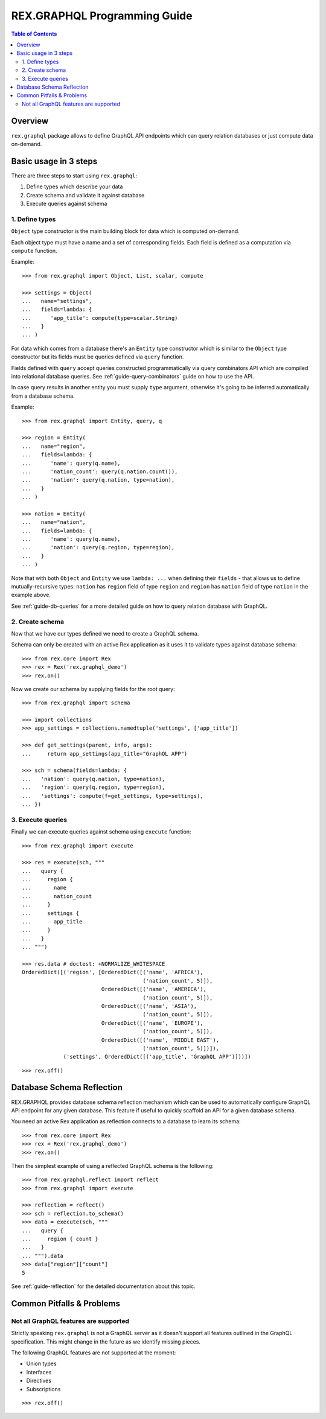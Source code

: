 *********************************
  REX.GRAPHQL Programming Guide
*********************************

.. contents:: Table of Contents
.. role:: mod(literal)
.. role:: class(literal)
.. role:: meth(literal)
.. role:: func(literal)

Overview
========

``rex.graphql`` package allows to define GraphQL API endpoints which can query
relation databases or just compute data on-demand.

Basic usage in 3 steps
======================

There are three steps to start using ``rex.graphql``:

1. Define types which describe your data
2. Create schema and validate it against database
3. Execute queries against schema

1. Define types
---------------

``Object`` type constructor is the main building block for data which is
computed on-demand.

Each object type must have a name and a set of corresponding fields. Each field
is defined as a computation via ``compute`` function.

Example::

   >>> from rex.graphql import Object, List, scalar, compute

   >>> settings = Object(
   ...   name="settings",
   ...   fields=lambda: {
   ...      'app_title': compute(type=scalar.String)
   ...   }
   ... )

For data which comes from a database there's an ``Entity`` type constructor
which is similar to the ``Object`` type constructor but its fields must be
queries defined via ``query`` function.

Fields defined with ``query`` accept queries constructed programmatically via
query combinators API which are compiled into relational database queries. See
:ref:`guide-query-combinators` guide on how to use the API.

In case query results in another entity you must supply ``type`` argument,
otherwise it's going to be inferred automatically from a database schema.

Example::

   >>> from rex.graphql import Entity, query, q

   >>> region = Entity(
   ...   name="region",
   ...   fields=lambda: {
   ...      'name': query(q.name),
   ...      'nation_count': query(q.nation.count()),
   ...      'nation': query(q.nation, type=nation),
   ...   }
   ... )

   >>> nation = Entity(
   ...   name="nation",
   ...   fields=lambda: {
   ...      'name': query(q.name),
   ...      'nation': query(q.region, type=region),
   ...   }
   ... )

Note that with both ``Object`` and ``Entity`` we use ``lambda: ...`` when
defining their ``fields`` - that allows us to define mutually-recursive types:
``nation`` has ``region`` field of type ``region`` and ``region`` has ``nation``
field of type ``nation`` in the example above.

See :ref:`guide-db-queries` for a more detailed guide on how to query relation
database with GraphQL.

2. Create schema
----------------

Now that we have our types defined we need to create a GraphQL schema.

Schema can only be created with an active Rex application as it uses it to
validate types against database schema::

   >>> from rex.core import Rex
   >>> rex = Rex('rex.graphql_demo')
   >>> rex.on()

Now we create our schema by supplying fields for the root query::

   >>> from rex.graphql import schema

   >>> import collections
   >>> app_settings = collections.namedtuple('settings', ['app_title'])

   >>> def get_settings(parent, info, args):
   ...     return app_settings(app_title="GraphQL APP")

   >>> sch = schema(fields=lambda: {
   ...   'nation': query(q.nation, type=nation),
   ...   'region': query(q.region, type=region),
   ...   'settings': compute(f=get_settings, type=settings),
   ... })

3. Execute queries
------------------

Finally we can execute queries against schema using ``execute`` function::

   >>> from rex.graphql import execute

   >>> res = execute(sch, """
   ...   query {
   ...     region {
   ...       name
   ...       nation_count
   ...     }
   ...     settings {
   ...       app_title
   ...     }
   ...   }
   ... """)

   >>> res.data # doctest: +NORMALIZE_WHITESPACE
   OrderedDict([('region', [OrderedDict([('name', 'AFRICA'),
                                         ('nation_count', 5)]),
                            OrderedDict([('name', 'AMERICA'),
                                         ('nation_count', 5)]),
                            OrderedDict([('name', 'ASIA'),
                                         ('nation_count', 5)]),
                            OrderedDict([('name', 'EUROPE'),
                                         ('nation_count', 5)]),
                            OrderedDict([('name', 'MIDDLE EAST'),
                                         ('nation_count', 5)])]),
                ('settings', OrderedDict([('app_title', 'GraphQL APP')]))])

::

   >>> rex.off()

Database Schema Reflection
==========================

REX.GRAPHQL provides database schema reflection mechanism which can be used to
automatically configure GraphQL API endpoint for any given database. This
feature if useful to quickly scaffold an API for a given database schema.

You need an active Rex application as reflection connects to a database to learn
its schema::

   >>> from rex.core import Rex
   >>> rex = Rex('rex.graphql_demo')
   >>> rex.on()

Then the simplest example of using a reflected GraphQL schema is the following::

   >>> from rex.graphql.reflect import reflect
   >>> from rex.graphql import execute

   >>> reflection = reflect()
   >>> sch = reflection.to_schema()
   >>> data = execute(sch, """
   ...   query {
   ...     region { count }
   ...   }
   ... """).data
   >>> data["region"]["count"]
   5

See :ref:`guide-reflection` for the detailed documentation about this topic.

Common Pitfalls & Problems
==========================

Not all GraphQL features are supported
--------------------------------------

Strictly speaking ``rex.graphql`` is not a GraphQL server as it doesn't support
all features outlined in the GraphQL specification. This might change in the
future as we identify missing pieces.

The following GraphQL features are not supported at the moment:

- Union types
- Interfaces
- Directives
- Subscriptions

::

   >>> rex.off()
